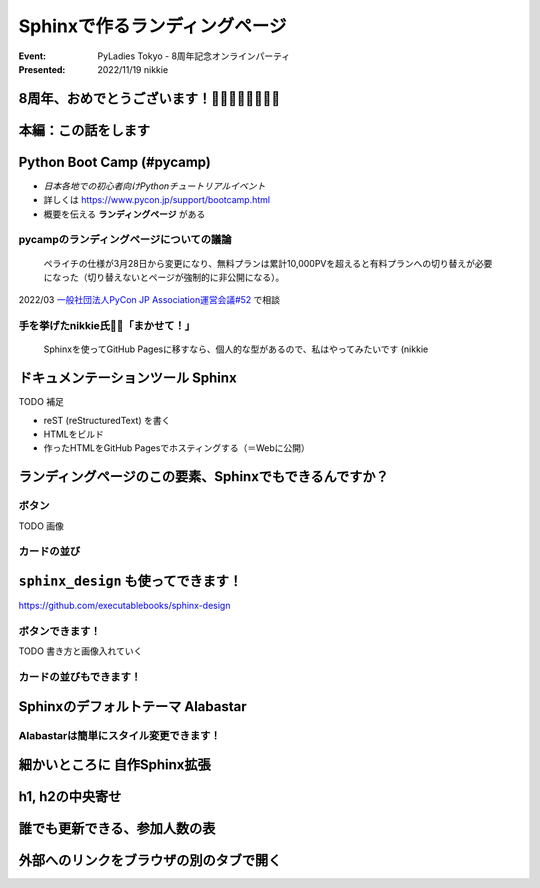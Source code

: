 ================================================================================
Sphinxで作るランディングページ
================================================================================

:Event: PyLadies Tokyo - 8周年記念オンラインパーティ
:Presented: 2022/11/19 nikkie

8周年、おめでとうございます！🎂🎂🎂🎂🎂🎂🎂🎂
================================================================================

本編：この話をします
================================================================================

.. raw:: html

    <blockquote class="twitter-tweet"><p lang="ja" dir="ltr"><a href="https://twitter.com/hashtag/pyconjp?src=hash&amp;ref_src=twsrc%5Etfw">#pyconjp</a><br>Python Boot Campのページ（静的なHTML）は<br>実は今年にっきーがSphinxに移行しました✌️（GitHub Pagesでサーブ）<a href="https://t.co/0QTfwXGxBh">https://t.co/0QTfwXGxBh</a><br><br>📣なんとSphinxでLPが作れちゃうんです！</p>&mdash; nikkie にっきー 🎤10/1 XP祭り 10/14-15 PyCon JP (@ftnext) <a href="https://twitter.com/ftnext/status/1581201590957924353?ref_src=twsrc%5Etfw">October 15, 2022</a></blockquote> <script async src="https://platform.twitter.com/widgets.js" charset="utf-8"></script>

Python Boot Camp (#pycamp)
================================================================================

* *日本各地での初心者向けPythonチュートリアルイベント*
* 詳しくは https://www.pycon.jp/support/bootcamp.html
* 概要を伝える **ランディングページ** がある

pycampのランディングページについての議論
--------------------------------------------------

    ペライチの仕様が3月28日から変更になり、無料プランは累計10,000PVを超えると有料プランへの切り替えが必要になった（切り替えないとページが強制的に非公開になる）。

2022/03 `一般社団法人PyCon JP Association運営会議#52 <https://www.pycon.jp/committee/meeting/minutes52.html#pycamp-ryu22e>`_ で相談

手を挙げたnikkie氏🙋‍♂️「まかせて！」
--------------------------------------------------

    Sphinxを使ってGitHub Pagesに移すなら、個人的な型があるので、私はやってみたいです (nikkie

ドキュメンテーションツール Sphinx
================================================================================

TODO 補足

* reST (reStructuredText) を書く
* HTMLをビルド
* 作ったHTMLをGitHub Pagesでホスティングする（＝Webに公開）

ランディングページのこの要素、Sphinxでもできるんですか？
================================================================================

ボタン
--------------------------------------------------

TODO 画像

カードの並び
--------------------------------------------------

``sphinx_design`` も使ってできます！
================================================================================

https://github.com/executablebooks/sphinx-design

ボタンできます！
--------------------------------------------------

TODO 書き方と画像入れていく

カードの並びもできます！
--------------------------------------------------

Sphinxのデフォルトテーマ Alabastar
================================================================================

Alabastarは簡単にスタイル変更できます！
--------------------------------------------------

細かいところに **自作Sphinx拡張**
================================================================================

h1, h2の中央寄せ
================================================================================

誰でも更新できる、参加人数の表
================================================================================

外部へのリンクをブラウザの別のタブで開く
================================================================================
